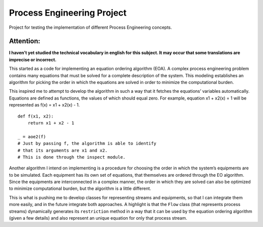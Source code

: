 Process Engineering Project
===========================

Project for testing the implementation of different Process Engineering
concepts.

Attention:
~~~~~~~~~~

**I haven’t yet studied the technical vocabulary in english for this
subject. It may occur that some translations are imprecise or
incorrect.**

This started as a code for implementing an equation ordering algorithm
(EOA). A complex process engineering problem contains many equations
that must be solved for a complete description of the system. This
modeling establishes an algorithm for picking the order in which the
equations are solved in order to minimize the computational burden.

This inspired me to attempt to develop the algorithm in such a way that
it fetches the equations’ variables automatically. Equations are defined
as functions, the values of which should equal zero. For example,
equation x1 + x2(x) = 1 will be represented as f(x) = x1 + x2(x) - 1.

::

   def f(x1, x2):
       return x1 + x2 - 1
       
   _ = aoe2(f)
   # Just by passing f, the algorithm is able to identify
   # that its arguments are x1 and x2.
   # This is done through the inspect module.

Another algorithm I intend on implementing is a procedure for choosing
the order in which the system’s equipments are to be simulated. Each
equipment has its own set of equations, that themselves are ordered
through the EO algorithm. Since the equipments are interconnected in a
complex manner, the order in which they are solved can also be optimized
to minimize computational burden, but the algorithm is a little
different.

This is what is pushing me to develop classes for representing streams
and equipments, so that I can integrate them more easily, and in the
future integrate both approaches. A highlight is that the ``Flow`` class
(that represents process streams) dynamically generates its
``restriction`` method in a way that it can be used by the equation
ordering algorithm (given a few details) and also represent an unique
equation for only that process stream.
